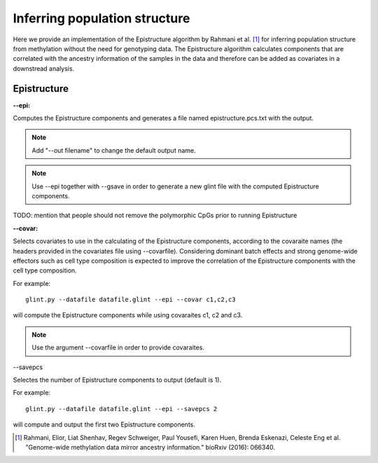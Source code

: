 
Inferring population structure
==============================

Here we provide an implementation of the Epistructure algorithm by Rahmani et al. [1]_ for inferring population structure from methylation without the need for genotyping data. The Epistructure algorithm calculates components that are correlated with the ancestry information of the samples in the data and therefore can be added as covariates in a downstread analysis.


Epistructure
^^^^^^^^^^^^

**--epi:**

Computes the Epistructure components and generates a file named epistructure.pcs.txt with the output.

.. note:: Add "--out filename" to change the default output name.

.. note:: Use --epi together with --gsave in order to generate a new glint file with the computed Epistructure components.

TODO: mention that people should not remove the polymorphic CpGs prior to running Epistructure

**--covar:**

Selects covariates to use in the calculating of the Epistructure components, according to the covaraite names (the headers provided in the covariates file using --covarfile). Considering dominant batch effects and strong genome-wide effectors such as cell type composition is expected to improve the correlation of the Epistructure components with the cell type composition.

For example::

	glint.py --datafile datafile.glint --epi --covar c1,c2,c3

will compute the Epistructure components while using covaraites c1, c2 and c3.


.. note:: Use the argument --covarfile in order to provide covaraites.



--savepcs

Selectes the number of Epistructure components to output (default is 1).

For example::

	glint.py --datafile datafile.glint --epi --savepcs 2

will compute and output the first two Epistructure components.





.. [1] Rahmani, Elior, Liat Shenhav, Regev Schweiger, Paul Yousefi, Karen Huen, Brenda Eskenazi, Celeste Eng et al. "Genome-wide methylation data mirror ancestry information." bioRxiv (2016): 066340.

